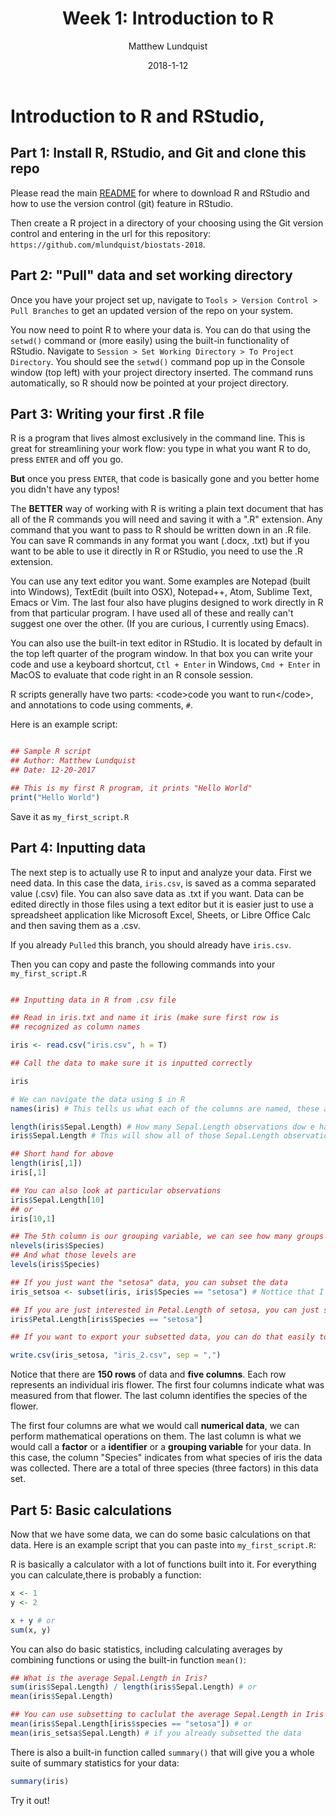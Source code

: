 #+TITLE: Week 1: Introduction to R
#+AUTHOR: Matthew Lundquist
#+EMAIL: mlundqu1@binghamton.edu
#+DATE: 2018-1-12

* Introduction to R and RStudio, 

** Part 1: Install R, RStudio, and Git and clone this repo

Please read the main
[[https://github.com/mlundquist/biostats-2018][README]] for where to
download R and RStudio and how to use the version control (git)
feature in RStudio.

Then create a R project in a directory of your choosing using the Git version control and 
entering in the url for this repository: =https://github.com/mlundquist/biostats-2018=.

** Part 2: "Pull" data and set working directory

Once you have your project set up, navigate to  =Tools > Version Control > Pull Branches= 
to get an updated version of the repo on your system.

You now need to point R to where your data is. You can do that using the =setwd()= command
or (more easily) using the built-in functionality of RStudio. Navigate to 
=Session > Set Working Directory > To Project Directory=. You should see the =setwd()= 
command pop up in the Console window (top left) with your project directory inserted. 
The command runs automatically, so R should now be pointed at your project directory. 

** Part 3: Writing your first .R file

R is a program that lives almost exclusively in the command line. This
is great for streamlining your work flow: you type in what you want R
to do, press =ENTER= and off you go.

*But* once you press =ENTER=, that code is basically gone
and you better home you didn't have any typos!

The *BETTER* way of working with R is writing a plain text document 
that has all of the R commands you will need and saving it with a ".R" 
extension. Any command that you want to pass to R should be written
down  in an .R file. You can save R commands in any format you want 
(.docx, .txt) but if you want to be able to use it directly in R or 
RStudio, you need to use the .R extension.

You can use any text editor you want. Some examples are Notepad 
(built into Windows), TextEdit (built into OSX), Notepad++, Atom,
Sublime Text, Emacs or Vim. The last four also have plugins designed 
to work directly in R from that particular program. I have used all 
of these and really can't suggest one over the other. (If you are
curious, I currently using Emacs).

You can also use the built-in text editor in RStudio. It is located by 
default in the top left quarter of the program window. In that box you 
can write your code and use a keyboard shortcut, =Ctl + Enter= in
Windows, =Cmd + Enter= in MacOS to evaluate that code right
in an R console session.

R scripts generally have two parts: <code>code you want to run</code>, 
and annotations to code using comments, =#=.

Here is an example script:

#+BEGIN_SRC R :exports code

## Sample R script
## Author: Matthew Lundquist
## Date: 12-20-2017

## This is my first R program, it prints "Hello World"
print("Hello World")

#+END_SRC

Save it as =my_first_script.R=

** Part 4: Inputting data 

The next step is to actually use R to input and analyze your data. 
First we need data. In this case the data, =iris.csv=, is saved 
as a comma separated value (.csv) file. You can also save data as .txt
if you want. Data can be edited directly in those files using a text editor
but it is easier just to use a spreadsheet application like Microsoft 
Excel, Sheets, or Libre Office Calc and then saving them as a .csv.

If you already =Pulled= this branch, you should already have =iris.csv=.

Then you can copy and paste the following commands into your =my_first_script.R=

#+BEGIN_SRC R :exports code

## Inputting data in R from .csv file
  
## Read in iris.txt and name it iris (make sure first row is
## recognized as column names

iris <- read.csv("iris.csv", h = T)
     
## Call the data to make sure it is inputted correctly

iris

# We can navigate the data using $ in R
names(iris) # This tells us what each of the columns are named, these are X-values

length(iris$Sepal.Length) # How many Sepal.Length observations dow e have? (Notice it is case-sensitive)
iris$Sepal.Length # This will show all of those Sepal.Length observations 

## Short hand for above
length(iris[,1])
iris[,1]

## You can also look at particular observations
iris$Sepal.Length[10]
## or
iris[10,1]

## The 5th column is our grouping variable, we can see how many groups
nlevels(iris$Species)
## And what those levels are
levels(iris$Species)

## If you just want the "setosa" data, you can subset the data
iris_setsoa <- subset(iris, iris$Species == "setosa") # Nottice that I used a "<-" to assign a name to my new data

## If you are just interested in Petal.Length of setosa, you can just subset that column
iris$Petal.Length[iris$Species == "setosa"]

## If you want to export your subsetted data, you can do that easily too

write.csv(iris_setosa, "iris_2.csv", sep = ",")

#+END_SRC

Notice that there are *150 rows* of data and *five columns*. 
Each row represents an individual iris flower. The first four columns 
indicate what was measured from that flower. The last column
identifies the species of the flower. 

The first four columns are what we would call *numerical data*, 
we can perform mathematical operations on them. The last column is 
what we would call a *factor* or a *identifier* or a *grouping
variable* for your data. In this case, the column "Species" 
indicates from what species of iris the data was collected. 
There are a total of three species (three factors) in this data set.

** Part 5: Basic calculations

Now that we have some data, we can do some basic calculations on that data. Here 
is an example script that you can paste into =my_first_script.R=:

R is basically a calculator with a lot of functions built into it. 
For everything you can calculate,there is probably a function:

#+BEGIN_SRC R :exports both
x <- 1
y <- 2

x + y # or
sum(x, y)
#+END_SRC

You can also do basic statistics, including calculating averages by combining functions
or using the built-in function =mean()=:
#+BEGIN_SRC R :exports code
## What is the average Sepal.Length in Iris?
sum(iris$Sepal.Length) / length(iris$Sepal.Length) # or
mean(iris$Sepal.Length) 

## You can use subsetting to caclulat the average Sepal.Length in Iris setosa?
mean(iris$Sepal.Length[iris$species == "setosa"]) # or
mean(iris_setsa$Sepal.Length) # if you already subsetted the data

#+END_SRC

There is also a built-in function called =summary()= that will give you a whole suite of
summary statistics for your data:

#+BEGIN_SRC R :exports code
summary(iris)
#+END_SRC

Try it out!

